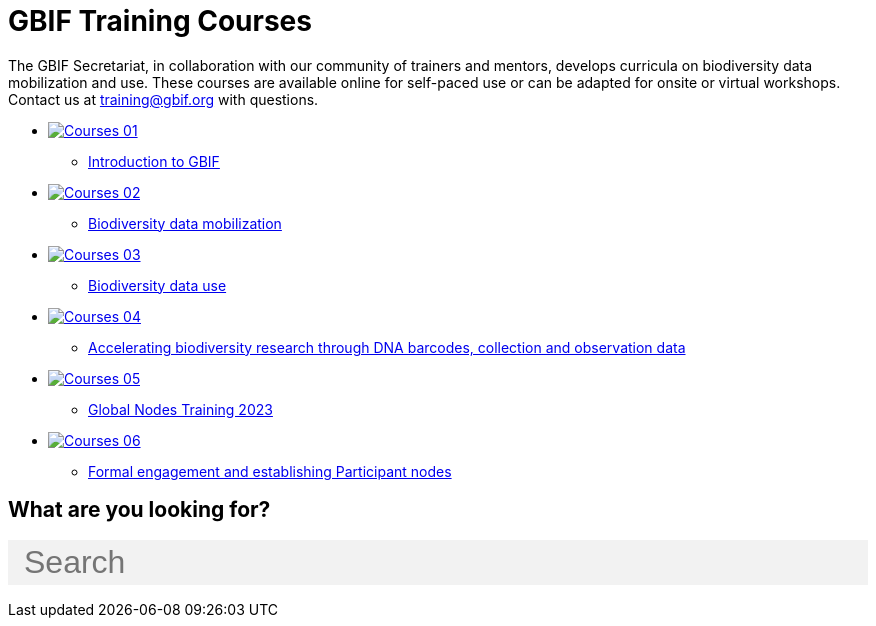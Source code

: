 = GBIF Training Courses
:page-no-next: true
:page-layout: home

The GBIF Secretariat, in collaboration with our community of trainers and mentors, develops curricula on biodiversity data mobilization and use. These courses are available online for self-paced use or can be adapted for onsite or virtual workshops. Contact us at training@gbif.org with questions.

[.blocks]

* https://docs.gbif.org/course-introduction-to-gbif[image:Courses-01.png[]^]
** https://docs.gbif.org/course-introduction-to-gbif[Introduction to GBIF^]
//* xref:intro-to-gbif::index.adoc[image:Courses-01.png[]]
//** xref:intro-to-gbif::index.adoc[Introduction to GBIF]
// ** lorem ipsum.

* https://docs.gbif.org/course-data-mobilization[image:Courses-02.png[]^]
** https://docs.gbif.org/course-data-mobilization[Biodiversity data mobilization^]
//* xref:data-mobilization::index.adoc[image:Courses-02.png[]]
//** xref:data-mobilization::index.adoc[Biodiversity data mobilization]
// ** lorem ipsum

* https://docs.gbif.org/course-data-use[image:Courses-03.png[]^]
** https://docs.gbif.org/course-data-use[Biodiversity data use^]
//* xref:data-use::index.adoc[image:Courses-03.png[]]
//** xref:data-use::index.adoc[Introduction to using GBIF-mediated data]
// ** loloremrum ipsum

* https://docs.gbif.org/course-dna-barcoding[image:Courses-04.png[]^]
** https://docs.gbif.org/course-dna-barcoding[Accelerating biodiversity research through DNA barcodes, collection and observation data^]
//* xref:dna-barcoding::index.adoc[image:Courses-04.png[]]
//** xref:dna-barcoding::index.adoc[Accelerating biodiversity research through DNA barcodes, collection and observation data]
// ** lorem ipsum

* https://globalnodes.gbif.org/en/gnt/[image:Courses-05.png[]^]
** https://globalnodes.gbif.org/en/gnt/[Global Nodes Training 2023^]
//* xref:nodes::index.adoc[image:Courses-05.png[]]
//** xref:nodes::index.adoc[Nodes curriculum]
// ** lorem ipsum

* xref:epn::index.adoc[image:Courses-06.png[]]
** xref:epn::index.adoc[Formal engagement and establishing Participant nodes]
// ** lorem ipsum

== What are you looking for?

++++
<div id="search-field" class="main-page-search">
  <input id="search-input" type="text" placeholder="Search" style="display: block; width: 100%; font-size: 2rem; background: #f2f2f2; padding: 0.25rem 1rem; border: none; margin: 1rem 0;">
</div>
++++

[.discrete]
//== Community resources

[.smallblocks]
//* xref:community::index.adoc[image:td-bg-01.png[] Community resources]

//[.bannerblocks]
//--
//image::tools-2.png[]

// * xref:global-nodes::index.adoc[image:tool-icon.png[] Global Nodes]
// * xref:global-nodes::index.adoc[image:tool-icon.png[] Global Nodes]
// * xref:global-nodes::index.adoc[image:tool-icon.png[] Global Nodes]

// [.bannerblocksmore]
// [.blocklink]
// xref:global-nodes::index.adoc[View all of this]
// --
